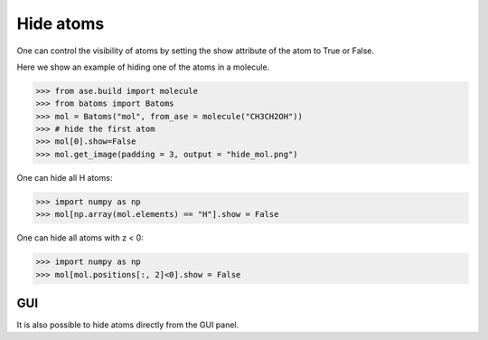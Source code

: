 
================================
Hide atoms
================================

One can control the visibility of atoms by setting the show attribute of the atom to True or False.

Here we show an example of hiding one of the atoms in a molecule. 

>>> from ase.build import molecule
>>> from batoms import Batoms
>>> mol = Batoms("mol", from_ase = molecule("CH3CH2OH"))
>>> # hide the first atom
>>> mol[0].show=False
>>> mol.get_image(padding = 3, output = "hide_mol.png")



One can hide all H atoms:

>>> import numpy as np
>>> mol[np.array(mol.elements) == "H"].show = False



One can hide all atoms with z < 0:

>>> import numpy as np
>>> mol[mol.positions[:, 2]<0].show = False


GUI
=========
It is also possible to hide atoms directly from the GUI panel.